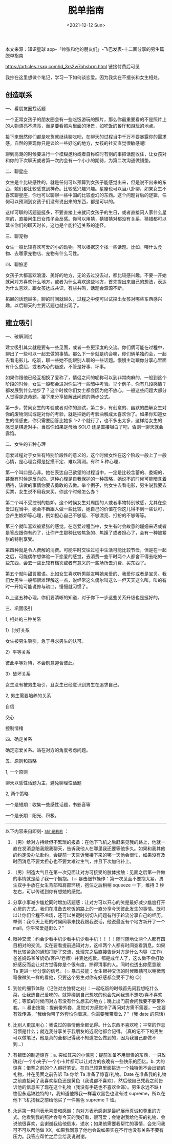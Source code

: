 #+TITLE: 脱单指南
#+DATE: <2021-12-12 Sun>
#+TAGS[]: 备忘

本文来源：知识星球
app-「帅张和他的朋友们」-飞巴发表-十二画分享的男生篇脱单指南

[[https://articles.zsxq.com/id_3rs2w7ohsbrm.html]] 链接付费后可见

我抄在这里想做个笔记，学习一下如何谈恋爱。因为我实在不擅长和女生相处。

** 创造联系
   :PROPERTIES:
   :CUSTOM_ID: 创造联系
   :END:

一、看朋友圈找话题

一个正常女孩子的朋友圈会有一些吃饭游玩的照片，那么你最重要看的不是照片上的人物漂亮不漂亮，而是要看照片里面的场景，如吃饭的餐厅和游玩的地点。

接下来既然你们都是吃货就继续聊吃吧，在聊天的过程当中千万不要暴露你的需求感，自然的表现你只是谈论一些好吃的地方，女孩的社交直觉很敏感呢!

聊到高潮的时候要进行一个模糊邀约或者自称临时有别的事把话题收住，让女孩对和你的下次聊天或者第一次约会有一个小小的期待，为第二次沟通做铺垫。

二、聊星座

女生是个比较感性的，就是任何可以预算到女孩子能感觉出来，但是说不出来的东西，她们都比较感觉到神奇。比较感兴趣兴趣。星座也可以当八卦聊，如果女生不喜欢聊星座，你也可以聊聊一些中国的比较虚幻的东西。这个问题背后的逻辑，任何可以预测到女孩子们没有说出来的东西，都是可以的。

这样可聊的话题量挺多，不要直接上来就问女孩子的生日，或者直接问人家什么星座的，直接问生日女孩子会反感。你可以用猜，猜错猜对都没有关系，猜错都可以延长你们的聊天时长，这也是个能拉近关系的途径。

三、聊宠物

女生一般比较喜欢可爱的小的动物。可以根据这个找一些话题。比如，喂什么食物、去哪家宠物店、宠物有什么习性。

四、聊旅游

女孩子大都喜欢浪漫、美好的地方，无论去过没去过，都比较感兴趣。不要一开始就问对方喜欢什么地方，或者为什么喜欢这些地方，首先提出来自己的想法，表达为什么喜欢。跟女孩达成共识，有些共鸣，话题会源源不断。

拓展的话题越多，聊的时间就越久，过程之中便可以试探出女孩对哪些东西感兴趣，以后聊天的主要话题也就出现了。

** 建立吸引
   :PROPERTIES:
   :CUSTOM_ID: 建立吸引
   :END:

一、破解测试

建立吸引其实就是要有一些见面，或者一些更深度的交流。你们俩可能在过程中，聊出了一些可以一起去做的事情。那么下一步就是约会嘛，你们俩单独约会，一起去看电影儿、吃饭，聊一些她不能跟别人聊的一些话题。慢慢主动跟你分享心里面有什么委屈，或者内心的疑惑，不管是好事、坏事。

如果你跟他已经互相换了爱称了，情侣之间的呢称可以到非常肉麻的，一般到这个阶段的时候，女生一般都会进对你进行一些暗中考验。举个例子，你有几段感情？都发展到什么地步了？这个时候你们女士都会因为他不放心，一般这些问题大部分人觉得是送命题，接下来分享破解此问题的两步公式。

第一步，赞同女生的考验或者对你的测试，第二步，有创意的、幽默的曲解女生对你的废物测试或是对你的考验，就是把她的考验曲解成太喜欢你了。如果你知道女生的情感史，你只需要回答比她多
1-2 个就行了，也不多出太多，这样给女生的感觉是棋逢对手。当然你如果是母胎
SOLO 还是直接坦白了吧，否则一聊天就会露馅。

二、女生的五种心理

恋爱过程对于女生有特别阶段性的意义的，这个时候女性在这个阶段一般上了一般心情，是心理变得是捉摸不定、难以猜测。有种
5 种心理，

第一个叫口是心非。她在表达自己欲望的过程当中，一定是比较含蓄的、委婉的，甚至有时候是反向的。这种心理是自我保护的一种策略，她说不的时候可能暗含着期待，该做的事情你要去勇敢的去做。举个例子，约女生去看电影，男生说我要去买票，女生说不用我来买，你这个时候怎么办？

第二个叫不受控制的嫉妒。这个时候女生对周围的人或者事物特别敏感，尤其在恋爱过程当中，她会不断跟人做一些比较，她自己的价值在你这儿得不到一些认可，会产生嫉妒等心理，例如担心自己不够瘦、不够漂亮、打扮的不够等等。

第三个就叫喜欢被紧张的感觉。在恋爱过程当中，女生有时会故意的姗姗来迟或者是答应跟你有约了，让你产生那种比较焦急的、焦躁了或者担心了，会有一种被紧张的特别享受。

第四种就是令人费解的消费。可能平时交往过程中生活可能比较节俭，但是在一起之后，可能偶尔想体验一下恋爱的感觉，去消费一些平时两个人都舍不得去吃的一些东西，会去一些比较有档次或者有意义的一些场所去消费、买东西了。

第五个就叫甜言蜜语。比如女生喜欢听男朋友叫她亲爱的、我爱你或者是宝贝。我们女男生一般都很难理解这一点，说经常这么偶尔叫这么一但天天这么叫，叫的有时一开始可能说修与疏口，慢慢就习惯了。

以上这五种心理，你们要清晰的知道，对于你下一步这些关系升级也是挺好的。

三、巩固吸引

1, 相处的三种关系

1）讨好关系

女生被男生吸引，急于寻求男生的认可。

2）平等关系

彼此平等对待，不会刻意迎合彼此。

3）破坏关系

女生没有被男生吸引，且女生已经意识到男生在追求自己。

2, 男生需要培养的关系

自信

交心

控制情绪

四、确定关系

确定恋爱关系。站在对方的角度考虑问题。

五、原则和策略

1, 一个原则

聊天以感性话题为主，避免聊理性话题

2, 两个策略

一个是短期：收集一些感性话题，书影音等

一个是长期：阳光、积极。

--------------

以下内容来自即刻-
[[https://m.okjike.com/originalPosts/61d96828cacca7001026f172?s=eyJ1IjoiNjE3MGIwNDAyZGY5NDkwMDEwYzJlYWZjIiwiZCI6MX0%3D][=Shh是莉莉=]]
：

1. （男）给对方持续但不繁琐的报备：在他下飞机之后赶来见我的路上，他就一直在发消息陪我跟我聊天，告诉我他人在哪里我还要等他多久。如果和我其他的约定没办法赴约，会提前一天告诉我接下来的哪一天他会很忙，如果没有及时回消息不要太担心也不要太难过生气，并且下次加倍补上。

2. （男）制造大气且在第一次见面让对方可接受的肢体接触：见面之后第一件做的事情就是给了我一个拥抱。（💥
   暴击细节操作：第一次见面不要抱太紧，男生双手手放在女生背部和肩部环绕，抱住之后稍稍
   squeeze 一下，维持 3 秒左右，可以传递到你有想她的感觉。

3. 分享小事减少尴尬同时增加话题感：让对方可以开心的笑是最好减少尴尬打开心房的方式。我们在准备去吃饭的路上的一直分享今天彼此发生的事情。既可以让你们全程不冷场，还可以关键时刻切入问题有利于轮流分享自己的经历。举例：我今天上班的时候同事来找我跟我说话，他说最近有个地方新开了一个
   mall，你平常爱逛街么？”

4. 眼神交流：约会少看手机少看手机少看手机！！！！随时随地让两个人都有四目相对的交流。实在要看提前通知对方，这样两个人都有时间查看消息。如果有比较紧急的通知打断了交流，处理完之后直接告诉对方是什么内容（工作/爸爸妈妈爷爷奶奶/客户/老师）并表达抱歉。都是成年人了，这么做不会打破好感反而会让对方觉得你是个很有度，拎得清事的人。同时也透出你愿意跟
   Ta 更进一步分享的信号。（💥
   暴击技能：女生眼神交流的时候眼睛可以稍微弯弯像微笑一样的看他，只要这个男生对你有好感都会受不了的
   😉）

5. 到位的细节体贴（记住对方独特之处）：一起吃饭的时候首先问我想吃什么菜，让我选自己爱吃的。就算碰到自己想吃的也会先问我想不想吃/喜不喜欢吃；等菜的时候问对方有没有什么想去的地方；晚上出门前会问我要不要带外套。💥
   暴击技能：提前带外套，发觉对方感觉冷了再问对方需不需要，一定要有效传递，"我给你带了外套怕你着凉，你需要我带着么？"（我
   date 的原话）

6. 比别人更加用心：我说过的事情他全都记得。什么东西不喜欢吃；平常的作息习惯是什么；就连我分享关于我朋友的近况他都会记得。（真的记不下的男生可以做笔记，他是真的全都记得我不知道怎么做到的，因为我自己都做不到...）

7. 有铺垫的制造惊喜：a.
   突如其来的小惊喜：提前准备不用很贵的东西，一只玫瑰花/一个小夹子/一个小卡片都可以让对方的夜晚有一些快乐的回忆。b.
   大的惊喜：借鉴之前的个人癖好笔记，在自己预算里面挑选一个独特但不会出错的礼物，并在见面之前告诉
   Ta 你给 Ta 准备了惊喜/礼物。Date
   在准备我的礼物之前直接问了我喜欢紫色还是黄色（我说都不喜欢），然后他自己凭我之前告诉他的信息买了现在这个礼物（我没有手链也不喜欢金饰）。男生永远不缺
   t 恤但永远缺独特的 t，我知道他跟我一样喜欢黑色也没有过
   supreme，所以在他下飞机找我之前给他买了一件黑色 supreme T 恤。

8. 永远第一时间表示喜爱和感谢：向对方表示感谢是最好展示真诚和尊重的方式。他看到我的照片会夸今天的我好看，很可爱；会谢谢我给他买的礼物、会说他很喜欢，会谢谢我给他倒水、递水；如果他需要我帮忙的事情，会先问我可不可以帮他做
   XX，如果我同意了他也会说如果实在不行也没有关系不要有压力。我答应帮忙之后会给我说谢谢。
